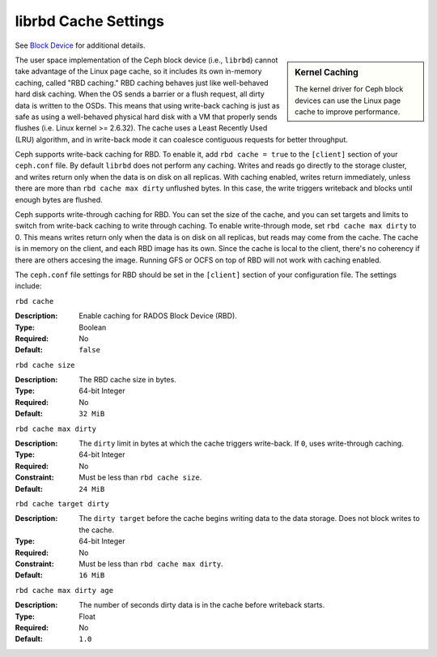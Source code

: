 =======================
 librbd Cache Settings
=======================

See `Block Device`_ for additional details.

.. sidebar:: Kernel Caching

	The kernel driver for Ceph block devices can use the Linux page cache to 
	improve performance.

The user space implementation of the Ceph block device (i.e., ``librbd``) cannot
take advantage of the Linux page cache, so it includes its own in-memory
caching, called "RBD caching." RBD caching behaves just like well-behaved hard
disk caching.  When the OS sends a barrier or a flush request, all dirty data is
written to the OSDs. This means that using write-back caching is just as safe as
using a well-behaved physical hard disk with a VM that properly sends flushes
(i.e. Linux kernel >= 2.6.32). The cache uses a Least Recently Used (LRU)
algorithm, and in write-back mode it  can coalesce contiguous requests for
better throughput.

.. versionadded:: 0.46

Ceph supports write-back caching for RBD. To enable it, add  ``rbd cache =
true`` to the ``[client]`` section of your ``ceph.conf`` file. By default
``librbd`` does not perform any caching. Writes and reads go directly to the
storage cluster, and writes return only when the data is on disk on all
replicas. With caching enabled, writes return immediately, unless there are more
than ``rbd cache max dirty`` unflushed bytes. In this case, the write triggers
writeback and blocks until enough bytes are flushed.

.. versionadded:: 0.47

Ceph supports write-through caching for RBD. You can set the size of
the cache, and you can set targets and limits to switch from
write-back caching to write through caching. To enable write-through
mode, set ``rbd cache max dirty`` to 0. This means writes return only
when the data is on disk on all replicas, but reads may come from the
cache. The cache is in memory on the client, and each RBD image has
its own.  Since the cache is local to the client, there's no coherency
if there are others accesing the image. Running GFS or OCFS on top of
RBD will not work with caching enabled.

The ``ceph.conf`` file settings for RBD should be set in the ``[client]``
section of your configuration file. The settings include: 


``rbd cache``

:Description: Enable caching for RADOS Block Device (RBD).
:Type: Boolean
:Required: No
:Default: ``false``


``rbd cache size``

:Description: The RBD cache size in bytes.
:Type: 64-bit Integer
:Required: No
:Default: ``32 MiB``


``rbd cache max dirty``

:Description: The ``dirty`` limit in bytes at which the cache triggers write-back.  If ``0``, uses write-through caching.
:Type: 64-bit Integer
:Required: No
:Constraint: Must be less than ``rbd cache size``.
:Default: ``24 MiB``


``rbd cache target dirty``

:Description: The ``dirty target`` before the cache begins writing data to the data storage. Does not block writes to the cache.
:Type: 64-bit Integer
:Required: No
:Constraint: Must be less than ``rbd cache max dirty``.
:Default: ``16 MiB``


``rbd cache max dirty age``

:Description: The number of seconds dirty data is in the cache before writeback starts. 
:Type: Float
:Required: No
:Default: ``1.0``

.. _Block Device: ../../rbd/rbd/